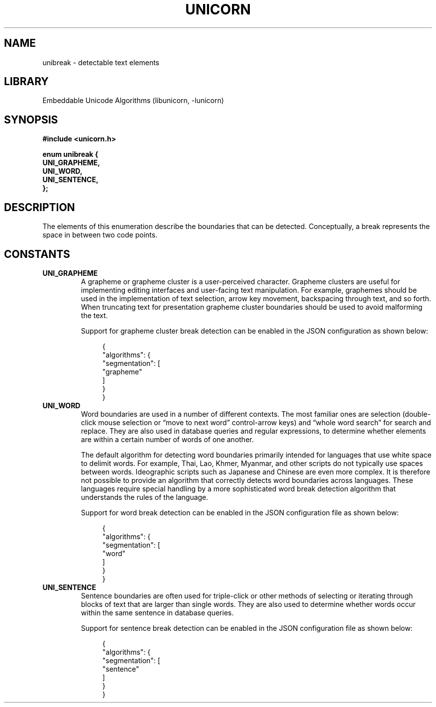 .TH "UNICORN" "3"
.SH NAME
unibreak \- detectable text elements
.SH LIBRARY
Embeddable Unicode Algorithms (libunicorn, -lunicorn)
.SH SYNOPSIS
.nf
.B #include <unicorn.h>
.PP
.B "enum unibreak {"
.B "    UNI_GRAPHEME,"
.B "    UNI_WORD,"
.B "    UNI_SENTENCE,"
.B "};"
.fi
.SH DESCRIPTION
The elements of this enumeration describe the boundaries that can be detected.
Conceptually, a break represents the space in between two code points.
.SH CONSTANTS
.TP
.BR UNI_GRAPHEME
A grapheme or grapheme cluster is a user-perceived character.
Grapheme clusters are useful for implementing editing interfaces and user-facing text manipulation.
For example, graphemes should be used in the implementation of text selection, arrow key movement, backspacing through text, and so forth.
When truncating text for presentation grapheme cluster boundaries should be used to avoid malforming the text.
.IP
Support for grapheme cluster break detection can be enabled in the JSON configuration as shown below:
.IP
.in +4n
.EX
{
    "algorithms": {
        "segmentation": [
            "grapheme"
        ]
    }
}
.EE
.in
.TP
.BR UNI_WORD
Word boundaries are used in a number of different contexts.
The most familiar ones are selection (double-click mouse selection or “move to next word” control-arrow keys) and “whole word search” for search and replace.
They are also used in database queries and regular expressions, to determine whether elements are within a certain number of words of one another.
.IP
The default algorithm for detecting word boundaries primarily intended for languages that use white space to delimit words.
For example, Thai, Lao, Khmer, Myanmar, and other scripts do not typically use spaces between words.
Ideographic scripts such as Japanese and Chinese are even more complex.
It is therefore not possible to provide an algorithm that correctly detects word boundaries across languages.
These languages require special handling by a more sophisticated word break detection algorithm that understands the rules of the language.
.IP
Support for word break detection can be enabled in the JSON configuration file as shown below:
.IP
.in +4n
.EX
{
    "algorithms": {
        "segmentation": [
            "word"
        ]
    }
}
.EE
.in
.TP
.BR UNI_SENTENCE
Sentence boundaries are often used for triple-click or other methods of selecting or iterating through blocks of text that are larger than single words.
They are also used to determine whether words occur within the same sentence in database queries.
.IP
Support for sentence break detection can be enabled in the JSON configuration file as shown below:
.IP
.in +4n
.EX
{
    "algorithms": {
        "segmentation": [
            "sentence"
        ]
    }
}
.EE
.in